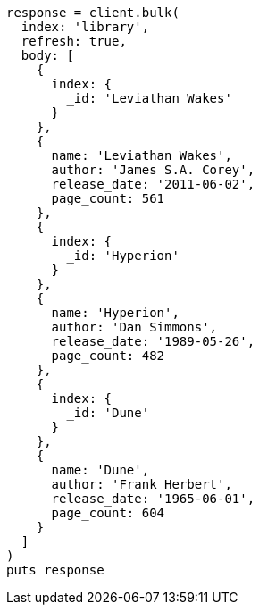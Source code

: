 [source, ruby]
----
response = client.bulk(
  index: 'library',
  refresh: true,
  body: [
    {
      index: {
        _id: 'Leviathan Wakes'
      }
    },
    {
      name: 'Leviathan Wakes',
      author: 'James S.A. Corey',
      release_date: '2011-06-02',
      page_count: 561
    },
    {
      index: {
        _id: 'Hyperion'
      }
    },
    {
      name: 'Hyperion',
      author: 'Dan Simmons',
      release_date: '1989-05-26',
      page_count: 482
    },
    {
      index: {
        _id: 'Dune'
      }
    },
    {
      name: 'Dune',
      author: 'Frank Herbert',
      release_date: '1965-06-01',
      page_count: 604
    }
  ]
)
puts response
----
